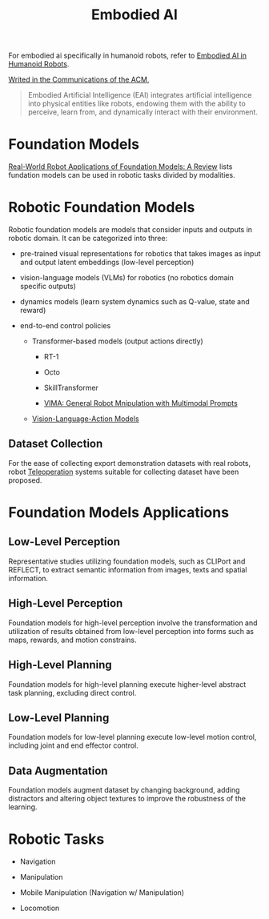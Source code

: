 :PROPERTIES:
:ID:       14C478D3-225C-4171-B7F5-7056A42AF593
:END:
#+title: Embodied AI
#+filetags: :robotic:embodied:


For embodied ai specifically in humanoid robots, refer to [[id:5704fbb5-46d9-45c4-b4ba-87a6acfefa93][Embodied AI in Humanoid Robots]].


[[https://cacm.acm.org/blogcacm/a-brief-history-of-embodied-artificial-intelligence-and-its-future-outlook/][Writed in the Communications of the ACM]],

#+begin_quote
Embodied Artificial Intelligence (EAI) integrates artificial intelligence into physical entities like robots, endowing them with the ability to perceive, learn from, and dynamically interact with their environment.
#+end_quote

* Foundation Models

[[id:A000C46A-F2AC-4B16-A94A-F741BC67576E][Real-World Robot Applications of Foundation Models: A Review]] lists fundation models can be used in robotic tasks divided by modalities.


* Robotic Foundation Models

Robotic foundation models are models that consider inputs and outputs in robotic domain. It can be categorized into three:

- pre-trained visual representations for robotics that takes images as input and output latent embeddings (low-level perception)

- vision-language models (VLMs) for robotics (no robotics domain specific outputs)

- dynamics models (learn system dynamics such as Q-value, state and reward)

- end-to-end control policies

  + Transformer-based models (output actions directly)

    - RT-1

    - Octo

    - SkillTransformer

    - [[id:e34e2ea0-3907-4033-a125-72c443f8f0d6][VIMA: General Robot Mnipulation with Multimodal Prompts]]

  + [[id:58c10fcd-edbe-4b15-bc42-04a2ae880a4d][Vision-Language-Action Models]]

** Dataset Collection

For the ease of collecting export demonstration datasets with real robots, robot [[id:99f899e0-970e-48e3-8a55-c9e3666a7b27][Teleoperation]] systems suitable for collecting dataset have been proposed.


* Foundation Models Applications

** Low-Level Perception

Representative studies utilizing foundation models, such as CLIPort and REFLECT, to extract semantic information from images, texts and spatial information.

** High-Level Perception

Foundation models for high-level perception involve the transformation and utilization of results obtained from low-level perception into forms such as maps, rewards, and motion constrains.

** High-Level Planning

Foundation models for high-level planning execute higher-level abstract task planning, excluding direct control.

** Low-Level Planning

Foundation models for low-level planning execute low-level motion control, including joint and end effector control.

** Data Augmentation

Foundation models augment dataset by changing background, adding distractors and altering object textures to improve the robustness of the learning.


* Robotic Tasks

- Navigation

- Manipulation

- Mobile Manipulation (Navigation w/ Manipulation)

- Locomotion
